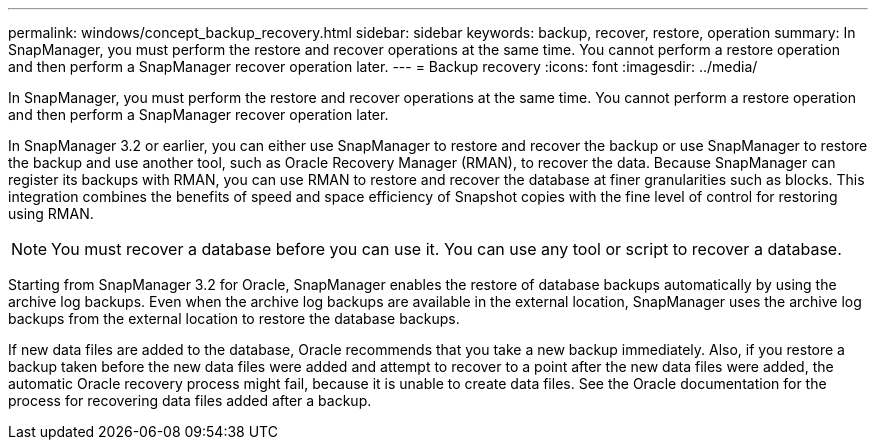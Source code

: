 ---
permalink: windows/concept_backup_recovery.html
sidebar: sidebar
keywords: backup, recover, restore, operation
summary: In SnapManager, you must perform the restore and recover operations at the same time. You cannot perform a restore operation and then perform a SnapManager recover operation later.
---
= Backup recovery
:icons: font
:imagesdir: ../media/

[.lead]
In SnapManager, you must perform the restore and recover operations at the same time. You cannot perform a restore operation and then perform a SnapManager recover operation later.

In SnapManager 3.2 or earlier, you can either use SnapManager to restore and recover the backup or use SnapManager to restore the backup and use another tool, such as Oracle Recovery Manager (RMAN), to recover the data. Because SnapManager can register its backups with RMAN, you can use RMAN to restore and recover the database at finer granularities such as blocks. This integration combines the benefits of speed and space efficiency of Snapshot copies with the fine level of control for restoring using RMAN.

NOTE: You must recover a database before you can use it. You can use any tool or script to recover a database.

Starting from SnapManager 3.2 for Oracle, SnapManager enables the restore of database backups automatically by using the archive log backups. Even when the archive log backups are available in the external location, SnapManager uses the archive log backups from the external location to restore the database backups.

If new data files are added to the database, Oracle recommends that you take a new backup immediately. Also, if you restore a backup taken before the new data files were added and attempt to recover to a point after the new data files were added, the automatic Oracle recovery process might fail, because it is unable to create data files. See the Oracle documentation for the process for recovering data files added after a backup.
